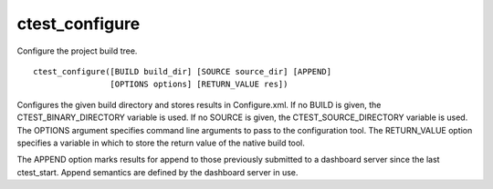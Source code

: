 ctest_configure
---------------

Configure the project build tree.

::

  ctest_configure([BUILD build_dir] [SOURCE source_dir] [APPEND]
                  [OPTIONS options] [RETURN_VALUE res])

Configures the given build directory and stores results in
Configure.xml.  If no BUILD is given, the CTEST_BINARY_DIRECTORY
variable is used.  If no SOURCE is given, the CTEST_SOURCE_DIRECTORY
variable is used.  The OPTIONS argument specifies command line
arguments to pass to the configuration tool.  The RETURN_VALUE option
specifies a variable in which to store the return value of the native
build tool.

The APPEND option marks results for append to those previously
submitted to a dashboard server since the last ctest_start.  Append
semantics are defined by the dashboard server in use.

